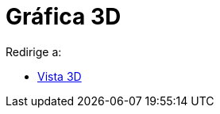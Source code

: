 = Gráfica 3D
ifdef::env-github[:imagesdir: /es/modules/ROOT/assets/images]

Redirige a:

* xref:/Vista_3D.adoc[Vista 3D]
